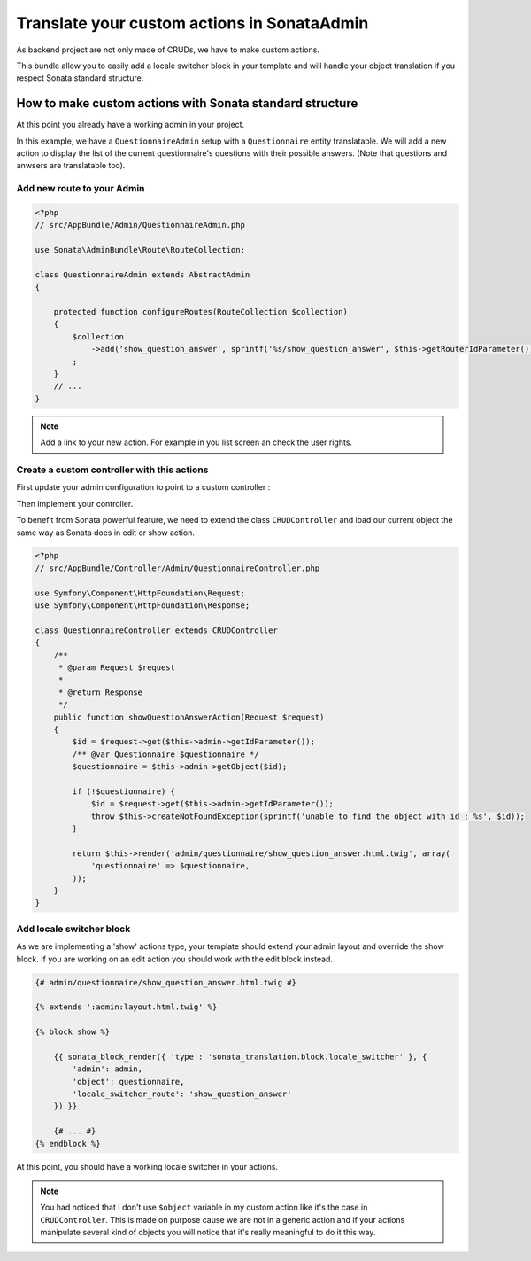 Translate your custom actions in SonataAdmin
============================================

As backend project are not only made of CRUDs, we have to make custom actions.

This bundle allow you to easily add a locale switcher block in your template and will handle your object translation
if you respect Sonata standard structure.

How to make custom actions with Sonata standard structure
---------------------------------------------------------

At this point you already have a working admin in your project.

In this example, we have a ``QuestionnaireAdmin`` setup with a ``Questionnaire`` entity translatable. We will add a new action
to display the list of the current questionnaire's questions with their possible answers. (Note that questions and anwsers are translatable too).

Add new route to your Admin
^^^^^^^^^^^^^^^^^^^^^^^^^^^

.. code-block:: php

    <?php
    // src/AppBundle/Admin/QuestionnaireAdmin.php
    
    use Sonata\AdminBundle\Route\RouteCollection;
    
    class QuestionnaireAdmin extends AbstractAdmin
    {
        
        protected function configureRoutes(RouteCollection $collection)
        {
            $collection
                ->add('show_question_answer', sprintf('%s/show_question_answer', $this->getRouterIdParameter()))
            ;
        }
        // ...
    }


.. note::

    Add a link to your new action. For example in you list screen an check the user rights.


Create a custom controller with this actions
^^^^^^^^^^^^^^^^^^^^^^^^^^^^^^^^^^^^^^^^^^^^

First update your admin configuration to point to a custom controller :

.. configuration-block::

    .. code-block:: yaml
        
        admin.questionnaire:
            class: AppBundle\Admin\QuestionnaireAdmin
            arguments: [~, AppBundle\Entity\Questionnaire, AppBundle:Admin/Questionnaire]
            tags:
                - { name: sonata.admin, manager_type: orm, label: dashboard.label_questionnaire }
            
    .. code-block:: xml
    
        <service id="admin.questionnaire" class="AppBundle\Admin\QuestionnaireAdmin">
            <tag name="sonata.admin" manager_type="orm" label="dashboard.label_questionnaire"/>
    
            <argument />
            <argument>AppBundle\Entity\Questionnaire</argument>
            <argument>AppBundle:Admin/Questionnaire</argument>
        </service>

Then implement your controller. 

To benefit from Sonata powerful feature, we need to extend the class ``CRUDController`` and load our current
object the same way as Sonata does in edit or show action.

.. code-block:: php

    <?php
    // src/AppBundle/Controller/Admin/QuestionnaireController.php

    use Symfony\Component\HttpFoundation\Request;
    use Symfony\Component\HttpFoundation\Response;

    class QuestionnaireController extends CRUDController
    {
        /**
         * @param Request $request
         *
         * @return Response
         */
        public function showQuestionAnswerAction(Request $request)
        {
            $id = $request->get($this->admin->getIdParameter());
            /** @var Questionnaire $questionnaire */
            $questionnaire = $this->admin->getObject($id);
    
            if (!$questionnaire) {
                $id = $request->get($this->admin->getIdParameter());
                throw $this->createNotFoundException(sprintf('unable to find the object with id : %s', $id));
            }
    
            return $this->render('admin/questionnaire/show_question_answer.html.twig', array(
                'questionnaire' => $questionnaire,
            ));
        }    
    }

Add locale switcher block
^^^^^^^^^^^^^^^^^^^^^^^^^

As we are implementing a 'show' actions type, your template should extend your admin layout and override the show block.
If you are working on an edit action you should work with the edit block instead.

.. code-block:: jinja
    
    {# admin/questionnaire/show_question_answer.html.twig #}
    
    {% extends ':admin:layout.html.twig' %}

    {% block show %}

        {{ sonata_block_render({ 'type': 'sonata_translation.block.locale_switcher' }, {
            'admin': admin,
            'object': questionnaire,
            'locale_switcher_route': 'show_question_answer'
        }) }}
        
        {# ... #}
    {% endblock %}


At this point, you should have a working locale switcher in your actions.

.. note::
    
    You had noticed that I don't use ``$object`` variable in my custom action like it's the case in ``CRUDController``.
    This is made on purpose cause we are not in a generic action and if your actions manipulate several kind of objects
    you will notice that it's really meaningful to do it this way.
    